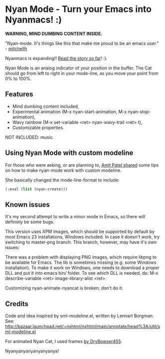 * Nyan Mode - Turn your Emacs into Nyanmacs! :)

 *WARNING, MIND DUMBING CONTENT INSIDE.*

"Nyan-mode. It's things like this that make me proud to be an emacs user." - [[http://twitter.com/#!/mitchellh/status/104931263479156736][mitchellh]]

Nyanmacs is expanding!! [[http://temporal.pr0.pl/devblog/2011/08/25/introducing-nyan-mode-el-turn-your-emacs-into-nyanmacs/][Read the story so far]]! :).

[[file:screenshot.png]]

Nyan Mode is an analog indicator of your position in the buffer. The
Cat should go from left to right in your mode-line, as you move your
point from 0% to 100%.

** Features
  - Mind dumbing content included,
  - Experimental animation (M-x nyan-start-animation, M-x nyan-stop-animation),
  - Wavy rainbow (M-x set-variable <ret> nyan-wavy-trail <ret> t),
  - Customizable properties.

NOT INCLUDED: music.

** Using Nyan Mode with custom modeline
For those who were asking, or are planning to, [[http://friendfeed.com/amitp/b4097da0/nyan-mode-turn-your-emacs-into-nyanmacs][Amit Patel shared]]
some tips on how to make nyan-mode work with custom modeline.

She basically changed the mode-line-format to include:
#+begin_src emacs-lisp
  (:eval (list (nyan-create)))  
#+end_src

** Known issues
It's my second attempt to write a minor mode in Emacs, so there will
definiely be some bugs.

This version uses XPM images, which should be supported by default by
most Emacs 23 installations, Windows included. In case it doesn't
work, try switching to master-png branch. This branch, however, may
have it's own issues:

There was a problem with displaying PNG images, which require libpng
to be available for Emacs. The lib is sometimes missing (e.g. some
Windows installation). To make it work on Windows, one needs to
download a proper DLL and put it into emacs bin/ folder. To see which
DLL is needed, do: M-x describe-variable <ret> image-library-alist
<ret>.

Customizing nyan-animate-nyancat is broken; don't do it.

** Credits

Code and idea inspired by sml-modeline.el, written by Lennart Borgman.
See: http://bazaar.launchpad.net/~nxhtml/nxhtml/main/annotate/head%3A/util/sml-modeline.el

For animated Nyan Cat, I used frames [[http://media.photobucket.com/image/nyan%20cat%20sprites/DryBowser455/th_NyanCatSprite.png?t=1304659408][by DryBowser455]].

Nyanyanyanyanyanyanya!
